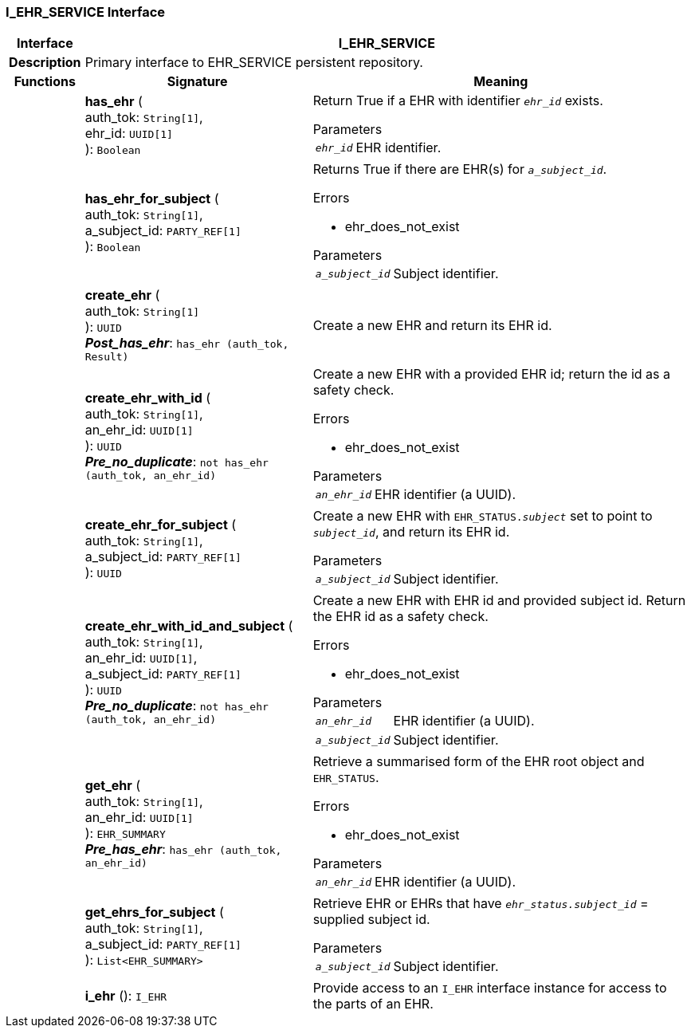 === I_EHR_SERVICE Interface

[cols="^1,3,5"]
|===
h|*Interface*
2+^h|*I_EHR_SERVICE*

h|*Description*
2+a|Primary interface to EHR_SERVICE persistent repository.

h|*Functions*
^h|*Signature*
^h|*Meaning*

h|
|*has_ehr* ( +
auth_tok: `String[1]`, +
ehr_id: `UUID[1]` +
): `Boolean`
a|Return True if a EHR with identifier `_ehr_id_` exists.

.Parameters +
[horizontal]
`_ehr_id_`:: EHR identifier.

h|
|*has_ehr_for_subject* ( +
auth_tok: `String[1]`, +
a_subject_id: `PARTY_REF[1]` +
): `Boolean`
a|Returns True if there are EHR(s) for `_a_subject_id_`.

.Errors
* ehr_does_not_exist

.Parameters +
[horizontal]
`_a_subject_id_`:: Subject identifier.

h|
|*create_ehr* ( +
auth_tok: `String[1]` +
): `UUID` +
*_Post_has_ehr_*: `has_ehr (auth_tok, Result)`
a|Create a new EHR and return its EHR id.

h|
|*create_ehr_with_id* ( +
auth_tok: `String[1]`, +
an_ehr_id: `UUID[1]` +
): `UUID` +
*_Pre_no_duplicate_*: `not has_ehr (auth_tok, an_ehr_id)`
a|Create a new EHR with a provided EHR id; return the id as a safety check.

.Errors
* ehr_does_not_exist

.Parameters +
[horizontal]
`_an_ehr_id_`:: EHR identifier (a UUID).

h|
|*create_ehr_for_subject* ( +
auth_tok: `String[1]`, +
a_subject_id: `PARTY_REF[1]` +
): `UUID`
a|Create a new EHR with `EHR_STATUS._subject_` set to point to `_subject_id_`, and return its EHR id.

.Parameters +
[horizontal]
`_a_subject_id_`:: Subject identifier.

h|
|*create_ehr_with_id_and_subject* ( +
auth_tok: `String[1]`, +
an_ehr_id: `UUID[1]`, +
a_subject_id: `PARTY_REF[1]` +
): `UUID` +
*_Pre_no_duplicate_*: `not has_ehr (auth_tok, an_ehr_id)`
a|Create a new EHR with EHR id and provided subject id. Return the EHR id as a safety check.

.Errors
* ehr_does_not_exist

.Parameters +
[horizontal]
`_an_ehr_id_`:: EHR identifier (a UUID).

`_a_subject_id_`:: Subject identifier.

h|
|*get_ehr* ( +
auth_tok: `String[1]`, +
an_ehr_id: `UUID[1]` +
): `EHR_SUMMARY` +
*_Pre_has_ehr_*: `has_ehr (auth_tok, an_ehr_id)`
a|Retrieve a summarised form of the EHR root object and `EHR_STATUS`.

.Errors
* ehr_does_not_exist

.Parameters +
[horizontal]
`_an_ehr_id_`:: EHR identifier (a UUID).

h|
|*get_ehrs_for_subject* ( +
auth_tok: `String[1]`, +
a_subject_id: `PARTY_REF[1]` +
): `List<EHR_SUMMARY>`
a|Retrieve EHR or EHRs that have `_ehr_status.subject_id_` = supplied subject id.

.Parameters +
[horizontal]
`_a_subject_id_`:: Subject identifier.

h|
|*i_ehr* (): `I_EHR`
a|Provide access to an `I_EHR` interface instance for access to the parts of an EHR.
|===
